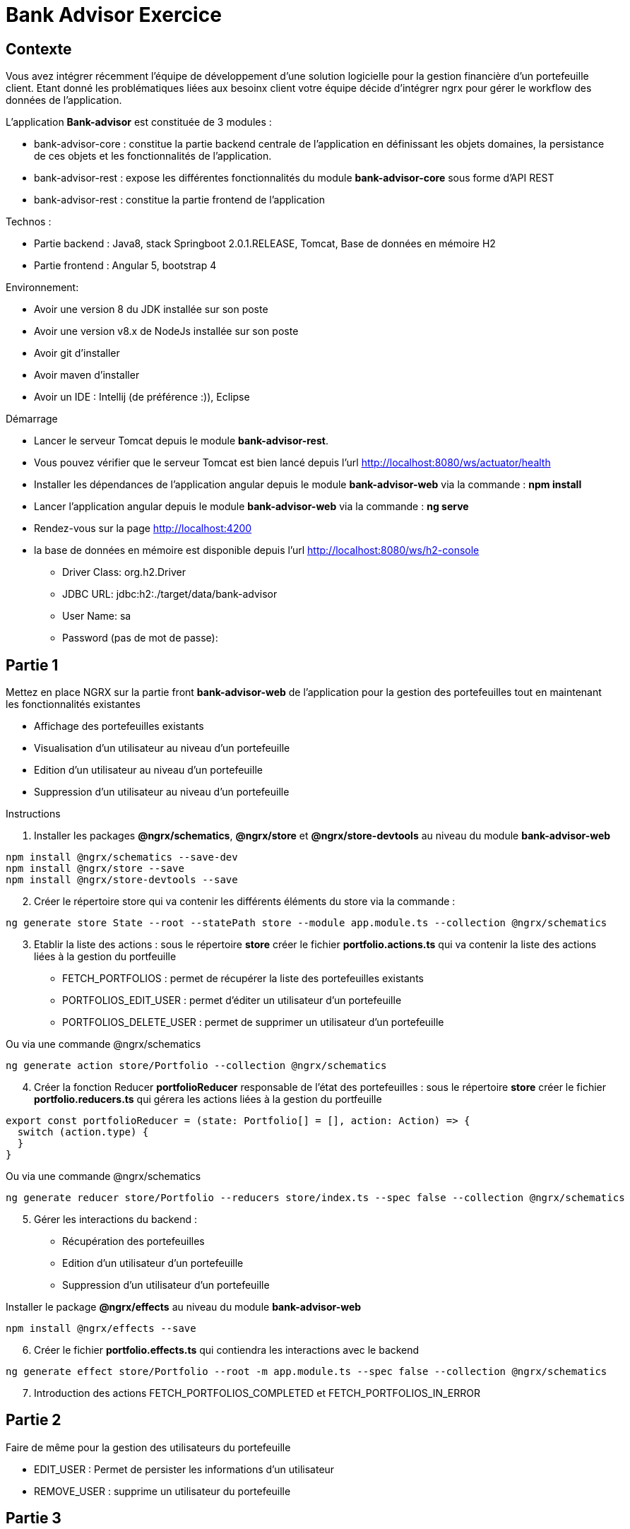 = Bank Advisor Exercice

== Contexte

Vous avez intégrer récemment l'équipe de développement d'une solution logicielle pour la gestion financière d'un portefeuille client. Etant donné les problématiques liées aux besoinx client votre équipe décide d'intégrer ngrx pour gérer le workflow des données de l'application.

.L'application **Bank-advisor** est constituée de 3 modules :
* bank-advisor-core : constitue la partie backend centrale de l'application en définissant les objets domaines, la persistance de ces objets et les fonctionnalités de l'application.
* bank-advisor-rest : expose les différentes fonctionnalités du module **bank-advisor-core** sous forme d'API REST
* bank-advisor-rest : constitue la partie frontend de l'application

.Technos :
* Partie backend : Java8, stack Springboot 2.0.1.RELEASE, Tomcat, Base de données en mémoire H2
* Partie frontend : Angular 5, bootstrap 4

.Environnement:
* Avoir une version 8 du JDK installée sur son poste
* Avoir une version v8.x de NodeJs installée sur son poste
* Avoir git d'installer
* Avoir maven d'installer
* Avoir un IDE : Intellij (de préférence :)), Eclipse

.Démarrage
* Lancer le serveur Tomcat depuis le module **bank-advisor-rest**.
* Vous pouvez vérifier que le serveur Tomcat est bien lancé depuis l'url http://localhost:8080/ws/actuator/health
* Installer les dépendances de l'application angular depuis le module **bank-advisor-web** via la commande : **npm install**
* Lancer l'application angular depuis le module **bank-advisor-web** via la commande : **ng serve**
* Rendez-vous sur la page http://localhost:4200
* la base de données en mémoire est disponible depuis l'url http://localhost:8080/ws/h2-console
** Driver Class: org.h2.Driver
** JDBC URL: jdbc:h2:./target/data/bank-advisor
** User Name: sa
** Password (pas de mot de passe):


== Partie 1 

.Mettez en place NGRX sur la partie front **bank-advisor-web** de l'application pour la gestion des portefeuilles tout en maintenant les fonctionnalités existantes
* Affichage des portefeuilles existants
* Visualisation d'un utilisateur au niveau d'un portefeuille
* Edition d'un utilisateur au niveau d'un portefeuille
* Suppression d'un utilisateur au niveau d'un portefeuille

.Instructions
. Installer les packages **@ngrx/schematics**, **@ngrx/store** et **@ngrx/store-devtools** au niveau du module **bank-advisor-web**

----
npm install @ngrx/schematics --save-dev
npm install @ngrx/store --save
npm install @ngrx/store-devtools --save
----

[start=2]
. Créer le répertoire store qui va contenir les différents éléments du store via la commande :

----
ng generate store State --root --statePath store --module app.module.ts --collection @ngrx/schematics
----

[start=3]
. Etablir la liste des actions : sous le répertoire **store** créer le fichier **portfolio.actions.ts** qui va contenir la liste des actions liées à la gestion du portfeuille
* FETCH_PORTFOLIOS : permet de récupérer la liste des portefeuilles existants
* PORTFOLIOS_EDIT_USER : permet d'éditer un utilisateur d'un portefeuille
* PORTFOLIOS_DELETE_USER : permet de supprimer un utilisateur d'un portefeuille

Ou via une commande @ngrx/schematics

----
ng generate action store/Portfolio --collection @ngrx/schematics
----

[start=4]
. Créer la fonction Reducer **portfolioReducer** responsable de l'état des portefeuilles : sous le répertoire **store** créer le fichier **portfolio.reducers.ts** qui gérera les actions liées à la gestion du portfeuille

----
export const portfolioReducer = (state: Portfolio[] = [], action: Action) => {
  switch (action.type) {
  }
}
----

Ou via une commande @ngrx/schematics

----
ng generate reducer store/Portfolio --reducers store/index.ts --spec false --collection @ngrx/schematics
----

[start=5]
. Gérer les interactions du backend : 
* Récupération des portefeuilles
* Edition d'un utilisateur d'un portefeuille
* Suppression d'un utilisateur d'un portefeuille

Installer le package **@ngrx/effects** au niveau du module **bank-advisor-web**

----
npm install @ngrx/effects --save
----

[start=6]
. Créer le fichier **portfolio.effects.ts** qui contiendra les interactions avec le backend

----
ng generate effect store/Portfolio --root -m app.module.ts --spec false --collection @ngrx/schematics
----

[start=7]
. Introduction des actions FETCH_PORTFOLIOS_COMPLETED et FETCH_PORTFOLIOS_IN_ERROR

== Partie 2

.Faire de même pour la gestion des utilisateurs du portefeuille
* EDIT_USER : Permet de persister les informations d'un utilisateur
* REMOVE_USER : supprime un utilisateur du portefeuille 


== Partie 3

.Création de deux feature modules pour mieux organiser son code: PortfoliosModule et ProductsModule

. Structuration des feature modules
* Créer un répertoire feature-modules qui va contenir tous les features modules
* créer le feature module PortfoliosModule sous le répertoire **feature-modules/portfolios** 
* créer le feature module ProductsModule sous le répertoire **feature-modules/products** 

. Réorganiser le store en attribuant à chaque feature module son périmètre d'action

. Refactoriser le feature module en introduisant NGRX

. Mise en place du **lazy-loading** au niveau des feature modules
